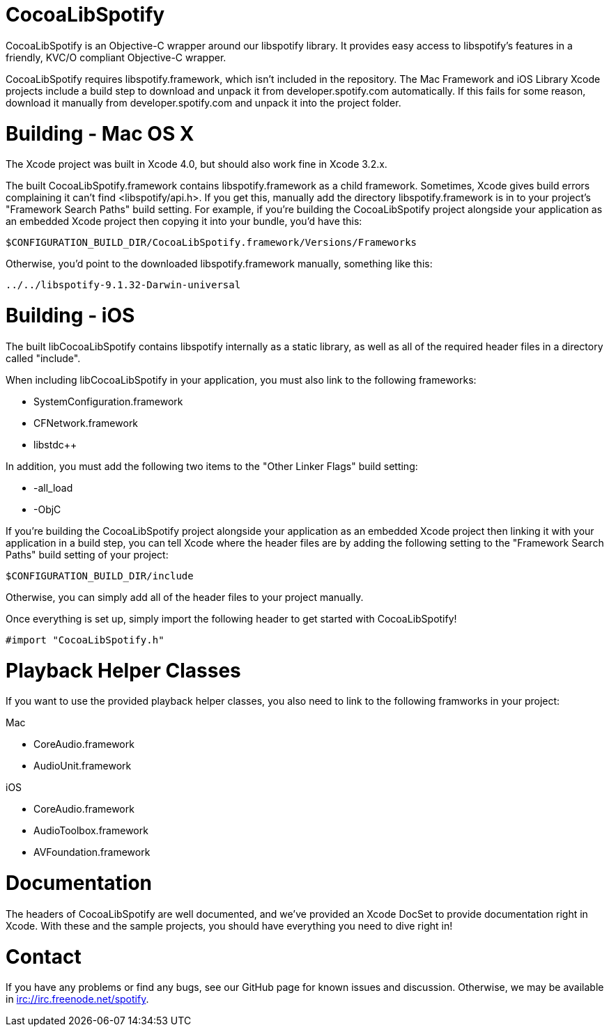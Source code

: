 CocoaLibSpotify
===============

CocoaLibSpotify is an Objective-C wrapper around our libspotify library. It provides easy access to libspotify's features in a friendly, KVC/O compliant Objective-C wrapper.

CocoaLibSpotify requires libspotify.framework, which isn't included in the repository. The Mac Framework and iOS Library  Xcode projects include a build step to download and unpack it from developer.spotify.com automatically. If this fails for some reason, download it manually from developer.spotify.com and unpack it into the project folder.

Building -  Mac OS X
====================

The Xcode project was built in Xcode 4.0, but should also work fine in Xcode 3.2.x.

The built CocoaLibSpotify.framework contains libspotify.framework as a child framework. Sometimes, Xcode gives build errors complaining it can't find <libspotify/api.h>. If you get this, manually add the directory libspotify.framework is in to your project's "Framework Search Paths" build setting. For example, if you're building the CocoaLibSpotify project alongside your application as an embedded Xcode project then copying it into your bundle, you'd have this:

`$CONFIGURATION_BUILD_DIR/CocoaLibSpotify.framework/Versions/Frameworks`

Otherwise, you'd point to the downloaded libspotify.framework manually, something like this:

`../../libspotify-9.1.32-Darwin-universal`

Building - iOS
==============

The built libCocoaLibSpotify contains libspotify internally as a static library, as well as all of the required header files in a directory called "include".

When including libCocoaLibSpotify in your application, you must also link to the following frameworks:

- SystemConfiguration.framework
- CFNetwork.framework
- libstdc++

In addition, you must add the following two items to the "Other Linker Flags" build setting:

- -all_load
- -ObjC

If you're building the CocoaLibSpotify project alongside your application as an embedded Xcode project then linking it with your application in a build step, you can tell Xcode where the header files are by adding the following setting to the "Framework Search Paths" build setting of your project:

`$CONFIGURATION_BUILD_DIR/include`

Otherwise, you can simply add all of the header files to your project manually. 

Once everything is set up, simply import the following header to get started with CocoaLibSpotify!

`#import "CocoaLibSpotify.h"`

Playback Helper Classes
=======================

If you want to use the provided playback helper classes, you also need to link to the following framworks in your project:

Mac

- CoreAudio.framework
- AudioUnit.framework

iOS

- CoreAudio.framework
- AudioToolbox.framework
- AVFoundation.framework

Documentation
=============

The headers of CocoaLibSpotify are well documented, and we've provided an Xcode DocSet to provide documentation right in Xcode. With these and the sample projects, you should have everything you need to dive right in!

Contact
=======

If you have any problems or find any bugs, see our GitHub page for known issues and discussion. Otherwise, we may be available in irc://irc.freenode.net/spotify. 